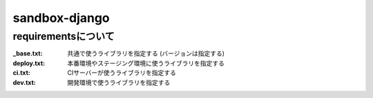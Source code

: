 ==============
sandbox-django
==============

requirementsについて
====================

:_base.txt: 共通で使うライブラリを指定する (バージョンは指定する)
:deploy.txt: 本番環境やステージング環境に使うライブラリを指定する
:ci.txt: CIサーバーが使うライブラリを指定する
:dev.txt: 開発環境で使うライブラリを指定する
